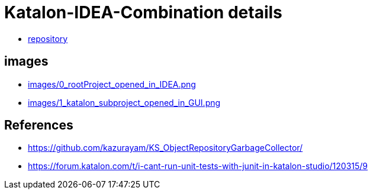 = Katalon-IDEA-Combination details

- link:https://www.github.com/kazurayam/Katalon-IDEA-Combination/[repository]

== images
- link:images/0_rootProject_opened_in_IDEA.png[]
- link:images/1_katalon_subproject_opened_in_GUI.png[]

== References

- https://github.com/kazurayam/KS_ObjectRepositoryGarbageCollector/
- https://forum.katalon.com/t/i-cant-run-unit-tests-with-junit-in-katalon-studio/120315/9
